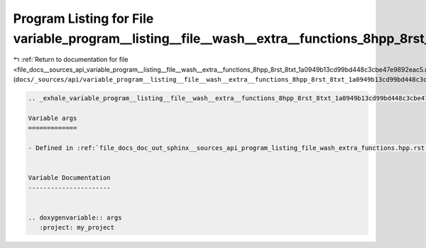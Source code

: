 
.. _program_listing_file_docs__sources_api_variable_program__listing__file__wash__extra__functions_8hpp_8rst_8txt_1a0949b13cd99bd448c3cbe47e9892eac5.rst.txt:

Program Listing for File variable_program__listing__file__wash__extra__functions_8hpp_8rst_8txt_1a0949b13cd99bd448c3cbe47e9892eac5.rst.txt
==========================================================================================================================================

|exhale_lsh| :ref:`Return to documentation for file <file_docs__sources_api_variable_program__listing__file__wash__extra__functions_8hpp_8rst_8txt_1a0949b13cd99bd448c3cbe47e9892eac5.rst.txt>` (``docs/_sources/api/variable_program__listing__file__wash__extra__functions_8hpp_8rst_8txt_1a0949b13cd99bd448c3cbe47e9892eac5.rst.txt``)

.. |exhale_lsh| unicode:: U+021B0 .. UPWARDS ARROW WITH TIP LEFTWARDS

.. code-block:: cpp

   .. _exhale_variable_program__listing__file__wash__extra__functions_8hpp_8rst_8txt_1a0949b13cd99bd448c3cbe47e9892eac5:
   
   Variable args
   =============
   
   - Defined in :ref:`file_docs_doc_out_sphinx__sources_api_program_listing_file_wash_extra_functions.hpp.rst.txt`
   
   
   Variable Documentation
   ----------------------
   
   
   .. doxygenvariable:: args
      :project: my_project
